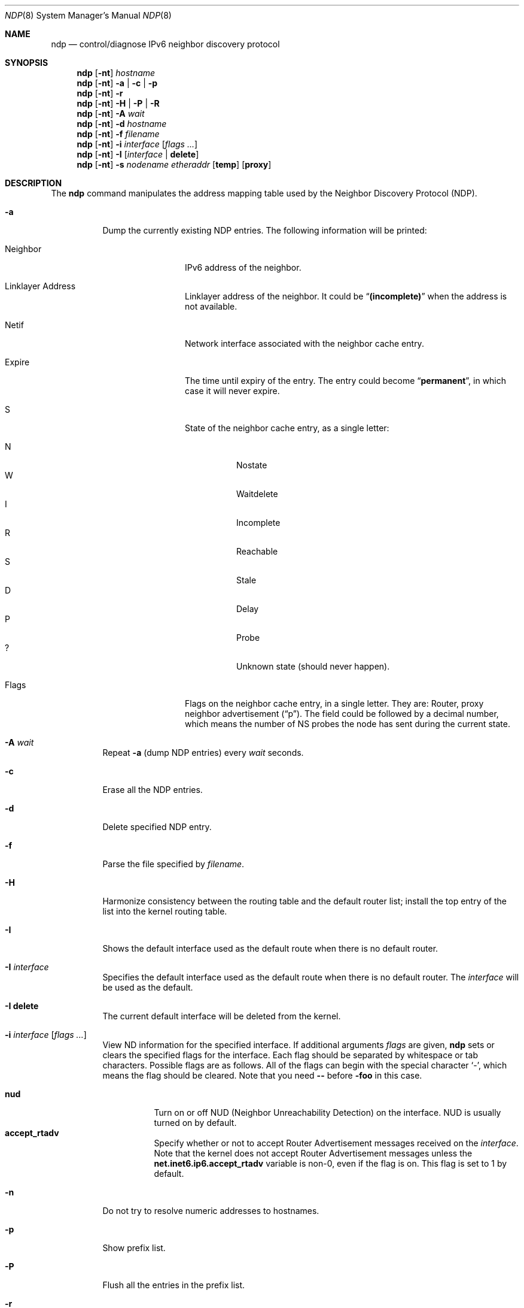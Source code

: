 .\"	$OpenBSD: src/usr.sbin/ndp/ndp.8,v 1.18 2003/01/18 23:53:49 deraadt Exp $
.\"	$KAME: ndp.8,v 1.28 2002/07/17 08:46:33 itojun Exp $
.\"
.\" Copyright (C) 1995, 1996, 1997, and 1998 WIDE Project.
.\" All rights reserved.
.\"
.\" Redistribution and use in source and binary forms, with or without
.\" modification, are permitted provided that the following conditions
.\" are met:
.\" 1. Redistributions of source code must retain the above copyright
.\"    notice, this list of conditions and the following disclaimer.
.\" 2. Redistributions in binary form must reproduce the above copyright
.\"    notice, this list of conditions and the following disclaimer in the
.\"    documentation and/or other materials provided with the distribution.
.\" 3. Neither the name of the project nor the names of its contributors
.\"    may be used to endorse or promote products derived from this software
.\"    without specific prior written permission.
.\"
.\" THIS SOFTWARE IS PROVIDED BY THE PROJECT AND CONTRIBUTORS ``AS IS'' AND
.\" ANY EXPRESS OR IMPLIED WARRANTIES, INCLUDING, BUT NOT LIMITED TO, THE
.\" IMPLIED WARRANTIES OF MERCHANTABILITY AND FITNESS FOR A PARTICULAR PURPOSE
.\" ARE DISCLAIMED.  IN NO EVENT SHALL THE PROJECT OR CONTRIBUTORS BE LIABLE
.\" FOR ANY DIRECT, INDIRECT, INCIDENTAL, SPECIAL, EXEMPLARY, OR CONSEQUENTIAL
.\" DAMAGES (INCLUDING, BUT NOT LIMITED TO, PROCUREMENT OF SUBSTITUTE GOODS
.\" OR SERVICES; LOSS OF USE, DATA, OR PROFITS; OR BUSINESS INTERRUPTION)
.\" HOWEVER CAUSED AND ON ANY THEORY OF LIABILITY, WHETHER IN CONTRACT, STRICT
.\" LIABILITY, OR TORT (INCLUDING NEGLIGENCE OR OTHERWISE) ARISING IN ANY WAY
.\" OUT OF THE USE OF THIS SOFTWARE, EVEN IF ADVISED OF THE POSSIBILITY OF
.\" SUCH DAMAGE.
.\"
.Dd May 17, 1998
.Dt NDP 8
.Os
.\"
.Sh NAME
.Nm ndp
.Nd control/diagnose IPv6 neighbor discovery protocol
.\"
.Sh SYNOPSIS
.Nm ndp
.Op Fl nt
.Ar hostname
.Nm ndp
.Op Fl nt
.Fl a | Fl c | Fl p
.Nm ndp
.Op Fl nt
.Fl r
.Nm ndp
.Op Fl nt
.Fl H | Fl P | Fl R
.Nm ndp
.Op Fl nt
.Fl A Ar wait
.Nm ndp
.Op Fl nt
.Fl d Ar hostname
.Nm ndp
.Op Fl nt
.Fl f Ar filename
.Nm ndp
.Op Fl nt
.Fl i
.Ar interface
.Op Ar flags ...
.Nm ndp
.Op Fl nt
.Fl I Op Ar interface | Li delete
.Nm ndp
.Op Fl nt
.Fl s Ar nodename etheraddr
.Op Li temp
.Op Li proxy
.\"
.Sh DESCRIPTION
The
.Nm
command manipulates the address mapping table
used by the Neighbor Discovery Protocol (NDP).
.Bl -tag -width Ds
.It Fl a
Dump the currently existing NDP entries.
The following information will be printed:
.Bl -tag -width NeighborXX
.It Neighbor
IPv6 address of the neighbor.
.It Linklayer Address
Linklayer address of the neighbor.
It could be
.Dq Li (incomplete)
when the address is not available.
.It Netif
Network interface associated with the neighbor cache entry.
.It Expire
The time until expiry of the entry.
The entry could become
.Dq Li permanent ,
in which case it will never expire.
.It S
State of the neighbor cache entry, as a single letter:
.Pp
.Bl -tag -width indent -compact
.It N
Nostate
.It W
Waitdelete
.It I
Incomplete
.It R
Reachable
.It S
Stale
.It D
Delay
.It P
Probe
.It ?
Unknown state (should never happen).
.El
.It Flags
Flags on the neighbor cache entry, in a single letter.
They are: Router, proxy neighbor advertisement
.Pq Dq p .
The field could be followed by a decimal number,
which means the number of NS probes the node has sent during the current state.
.El
.It Fl A Ar wait
Repeat
.Fl a
.Pq dump NDP entries
every
.Ar wait
seconds.
.It Fl c
Erase all the NDP entries.
.It Fl d
Delete specified NDP entry.
.It Fl f
Parse the file specified by
.Ar filename .
.It Fl H
Harmonize consistency between the routing table and the default router
list; install the top entry of the list into the kernel routing table.
.It Fl I
Shows the default interface used as the default route when
there is no default router.
.It Fl I Ar interface
Specifies the default interface used as the default route when
there is no default router.
The 
.Ar interface
will be used as the default.
.It Fl I Li delete
The current default interface will be deleted from the kernel.
.It Fl i Ar interface Op Ar flags ...
View ND information for the specified interface.
If additional arguments
.Ar flags
are given,
.Nm
sets or clears the specified flags for the interface.
Each flag should be separated by whitespace or tab characters.
Possible flags are as follows.
All of the flags can begin with the
special character
.Ql - ,
which means the flag should be cleared.
Note that you need
.Fl -
before
.Fl foo
in this case.
.\"
.Pp
.Bl -tag -width Ds -compact
.It Xo
.Ic nud
.Xc
Turn on or off NUD (Neighbor Unreachability Detection) on the
interface.
NUD is usually turned on by default.
.It Xo
.Ic accept_rtadv
.Xc
Specify whether or not to accept Router Advertisement messages
received on the
.Ar interface .
Note that the kernel does not accept Router Advertisement messages
unless the
.Li net.inet6.ip6.accept_rtadv
variable is non-0, even if the flag is on.
This flag is set to 1 by default.
.\".It Xo
.\".Ic prefer_source
.\".Xc
.\"Prefer addresses on the
.\".Ar interface
.\"as candidates of the source address for outgoing packets.
.\"The default value of this flag is off.
.\"For more details about the entire algorithm of source address
.\"selection, see the
.\".Pa IMPLEMENTATION
.\"file supplied with the KAME kit.
.El
.It Fl n
Do not try to resolve numeric addresses to hostnames.
.It Fl p
Show prefix list.
.It Fl P
Flush all the entries in the prefix list.
.It Fl r
Show default router list.
.It Fl R
Flush all the entries in the default router list.
.It Fl s
Register a NDP entry for a node.
The entry will be permanent unless the word
.Ic temp
is given in the command.
If the word
.Ic proxy
is given, this system will act as a proxy NDP server,
responding to requests for
.Ar hostname
even though the host address is not its own.
.It Fl t
Print timestamp on each entry,
making it possible to merge output with
.Xr tcpdump 8 .
Most useful when used with
.Fl A .
.El
.\"
.Sh RETURN VALUES
The
.Nm
command exits with 0 on success, and non-zero on errors.
.\"
.Sh SEE ALSO
.Xr arp 8
.\"
.Sh HISTORY
The
.Nm
command first appeared in the WIDE Hydrangea IPv6 protocol stack kit.
.\"
.\" .Sh BUGS
.\" (to be written)
